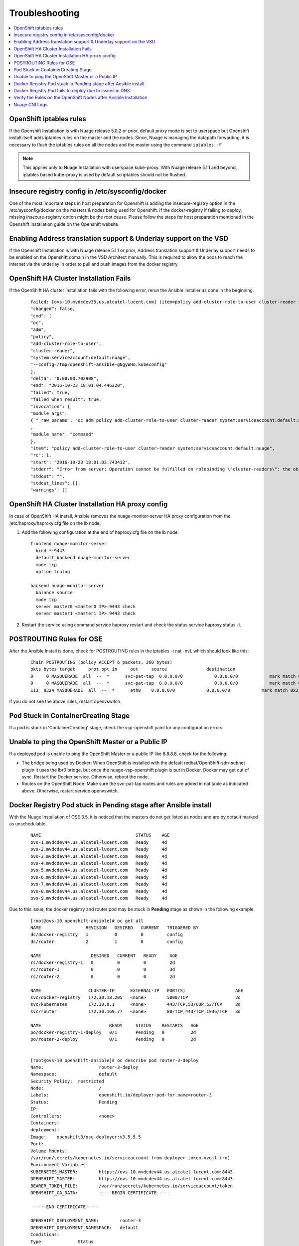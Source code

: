 
=======================
Troubleshooting
=======================

.. contents::
   :local:
   :depth: 3

OpenShift iptables rules
==========================

If the Openshift Installation is with Nuage release 5.0.2 or prior, default proxy mode is set to userspace but Openshift install itself adds iptables rules on the master and the nodes. Since, Nuage is managing the datapath forwarding, it is necessary to flush the iptables rules on all the nodes and the master using the command ``iptables -F`` 

.. Note:: This applies only to Nuage Installation with userspace kube-proxy. With Nuage release 5.1.1 and beyond, iptables based kube-proxy is used by default so iptables should not be flushed.

Insecure registry config in /etc/sysconfig/docker
==================================================

One of the most important steps in host preparation for Openshift is adding the insecure-registry option in the /etc/sysconfig/docker on the masters & nodes being used for Openshift. If the docker-registry if failing to deploy, missing insecure-registry option might be the root cause. Please follow the steps for host preparation mentioned in the Openshift Installation guide on the Openshift website

Enabling Address translation support & Underlay support on the VSD
===================================================================

If the Openshift Installation is with Nuage release 5.1.1 or prior, Address translation support & Underlay support needs to be enabled on the Openshift domain in the VSD Architect manually. This is required to allow the pods to reach the internet via the underlay in order to pull and push images from the docker registry


OpenShift HA Cluster Installation Fails
=========================================

If the OpenShift HA cluster installation fails with the following error, rerun the Ansible installer as done in the beginning.

   ::
   
     failed: [ovs-10.mvdcdev35.us.alcatel-lucent.com] (item=policy add-cluster-role-to-user cluster-reader system:serviceaccount:default:nuage) => {
     "changed": false, 
     "cmd": [
     "oc", 
     "adm", 
     "policy", 
     "add-cluster-role-to-user", 
     "cluster-reader", 
     "system:serviceaccount:default:nuage", 
     "--config=/tmp/openshift-ansible-gNgyWHo.kubeconfig"
     ], 
     "delta": "0:00:00.702908", 
     "end": "2016-10-23 18:01:04.446320", 
     "failed": true, 
     "failed_when_result": true, 
     "invocation": {
     "module_args":
     { "_raw_params": "oc adm policy add-cluster-role-to-user cluster-reader system:serviceaccount:default:nuage --config=/tmp/openshift-ansible-gNgyWHo.kubeconfig", "_uses_shell": false, "chdir": null, "creates": null, "executable": null, "removes": null, "warn": true    }
     , 
     "module_name": "command"
     }, 
     "item": "policy add-cluster-role-to-user cluster-reader system:serviceaccount:default:nuage", 
     "rc": 1, 
     "start": "2016-10-23 18:01:03.743412", 
     "stderr": "Error from server: Operation cannot be fulfilled on rolebinding \"cluster-readers\": the object has been modified; please apply your changes to the latest version and try again", 
     "stdout": "", 
     "stdout_lines": [], 
     "warnings": []

OpenShift HA Cluster Installation HA proxy config
=================================================

In case of OpenShift HA install, Ansible removes the nuage-monitor-server HA proxy configuration from the /etc/haproxy/haproxy.cfg file on the lb node. 

1. Add the following configuration at the end of haproxy.cfg file on the lb node: 

   ::

      frontend nuage-monitor-server 
        bind *:9443 
        default_backend nuage-monitor-server 
        mode tcp 
        option tcplog 

      backend nuage-monitor-server 
        balance source 
        mode tcp 
        server master0 <master0 IP>:9443 check 
        server master1 <master1 IP>:9443 check 

2. Restart the service using command service haproxy restart and check the status service haproxy status -l.

   
POSTROUTING Rules for OSE
==============================

After the Ansible Install is done, check for POSTROUTING rules in the iptables -t nat -nvL which should look like this:

   ::
   
      Chain POSTROUTING (policy ACCEPT 6 packets, 360 bytes)
      pkts bytes target     prot opt in     out     source               destination         
      0     0 MASQUERADE  all  --  *      svc-pat-tap  0.0.0.0/0            0.0.0.0/0            mark match 0x2/0x3
      0     0 MASQUERADE  all  --  *      svc-pat-tap  0.0.0.0/0            0.0.0.0/0            mark match 0x3/0x3
      113  8324 MASQUERADE  all  --  *      eth0    0.0.0.0/0            0.0.0.0/0            mark match 0x2/0x3

If you do not see the above rules, restart openvswitch. 

Pod Stuck in ContainerCreating Stage
======================================
If a pod is stuck in 'ContainerCreating' stage, check the vsp-openshift.yaml for any configuration errors.

Unable to ping the OpenShift Master or a Public IP
=======================================================
If a deployed pod is unable to ping the OpenShift Master or a public IP like 8.8.8.8, check for the following:

* The bridge being used by Docker: When OpenShift is installed with the default redhat/OpenShift-sdn-subnet plugin it uses the lbr0 bridge, but once the nuage-vsp-openshift plugin is put in Docker, Docker may get out of sync. Restart the Docker service. Otherwise, reboot the node.
* Routes on the OpenShift Node: Make sure the svc-pat-tap routes and rules are added in nat table as indicated above. Otherwise, restart service openvswitch.

Docker Registry Pod stuck in Pending stage after Ansible install
=================================================================

With the Nuage Installation of OSE 3.5, it is noticed that the masters do not get listed as nodes and are by default marked as unschedulable.

   ::
      
      NAME                                    STATUS    AGE
      ovs-1.mvdcdev44.us.alcatel-lucent.com   Ready     4d
      ovs-2.mvdcdev44.us.alcatel-lucent.com   Ready     4d
      ovs-3.mvdcdev44.us.alcatel-lucent.com   Ready     4d
      ovs-4.mvdcdev44.us.alcatel-lucent.com   Ready     4d
      ovs-5.mvdcdev44.us.alcatel-lucent.com   Ready     4d
      ovs-6.mvdcdev44.us.alcatel-lucent.com   Ready     4d
      ovs-7.mvdcdev44.us.alcatel-lucent.com   Ready     4d
      ovs-8.mvdcdev44.us.alcatel-lucent.com   Ready     4d
      ovs-9.mvdcdev44.us.alcatel-lucent.com   Ready     4d

Due to this issue, the docker registry and router pod may be stuck in **Pending** stage as shown in the following example. 

   :: 
  
      [root@ovs-10 openshift-ansible]# oc get all
      NAME                 REVISION   DESIRED   CURRENT   TRIGGERED BY
      dc/docker-registry   1          0         0         config
      dc/router            2          1         0         config
      
      NAME                   DESIRED   CURRENT   READY     AGE
      rc/docker-registry-1   0         0         0         2d
      rc/router-1            0         0         0         3d
      rc/router-2            0         0         0         2d

      NAME                  CLUSTER-IP      EXTERNAL-IP   PORT(S)                   AGE
      svc/docker-registry   172.30.18.205   <none>        5000/TCP                  2d
      svc/kubernetes        172.30.0.1      <none>        443/TCP,53/UDP,53/TCP     3d
      svc/router            172.30.169.77   <none>        80/TCP,443/TCP,1936/TCP   3d

      NAME                          READY     STATUS    RESTARTS   AGE
      po/docker-registry-1-deploy   0/1       Pending   0          2d
      po/router-2-deploy            0/1       Pending   0          2d

      
      [root@ovs-10 openshift-ansible]# oc describe pod router-3-deploy
      Name:			router-3-deploy
      Namespace:		default
      Security Policy:	restricted
      Node:			/
      Labels:			openshift.io/deployer-pod-for.name=router-3
      Status:			Pending
      IP:			
      Controllers:		<none>
      Containers:
      deployment:
      Image:	openshift3/ose-deployer:v3.5.5.5
      Port:	
      Volume Mounts:
      /var/run/secrets/kubernetes.io/serviceaccount from deployer-token-vvgjl (ro)
      Environment Variables:
      KUBERNETES_MASTER:	https://ovs-10.mvdcdev44.us.alcatel-lucent.com:8443
      OPENSHIFT_MASTER:		https://ovs-10.mvdcdev44.us.alcatel-lucent.com:8443
      BEARER_TOKEN_FILE:	/var/run/secrets/kubernetes.io/serviceaccount/token
      OPENSHIFT_CA_DATA:	-----BEGIN CERTIFICATE-----

       -----END CERTIFICATE-----

      OPENSHIFT_DEPLOYMENT_NAME:	router-3
      OPENSHIFT_DEPLOYMENT_NAMESPACE:	default
      Conditions:
      Type		Status
      PodScheduled 	False 
      Volumes:
      deployer-token-vvgjl:
      Type:	Secret (a volume populated by a Secret)
      SecretName:	deployer-token-vvgjl
      QoS Class:	BestEffort
      Tolerations:	<none>
      Events:
      FirstSeen	LastSeen	Count	From			SubObjectPath	Type		Reason			Message
      ---------	--------	-----	----			-------------	--------	------			-------
      52s		21s		7	{default-scheduler }			Warning		FailedScheduling	pod (router-3-deploy) failed to fit in any node
      fit failure summary on nodes : CheckServiceAffinity (9), MatchNodeSelector (9)

Delete and redeploy the registry pod. 


  .. Note:: The OpenShift recommended solution is to mark the master as schedulable. But it is not listed in oc get nodes when installation is done using Nuage openshift-ansible. So it cannot be marked as schedulable. Instead, follow the work around:

1. Delete the router dc, rc, pod, and svc and re-deploy using the following commands:

      oc delete dc/router; oc delete svc router; oc delete pod router-1-deploy
      
      oc delete dc/docker-registry; oc delete svc docker-registry

2. Delete and re-create the service accounts and role bindings.

      oc delete serviceaccount router;
      
      oadm policy remove-cluster-role-from-user cluster-reader system:serviceaccount:default:router
      
      oc delete clusterrolebinding router-router-role
      
      oc delete serviceaccount registry
      
      oc delete clusterrolebinding registry-registry-role

      oadm policy add-cluster-role-to-user \
      cluster-reader \
      system:serviceaccount:default:router

3. Redeploy the docker-registry and router pod using the following commands:

      oadm router router --replicas=1  --service-account=router
      
      oadm registry --config=/etc/origin/master/admin.kubeconfig

.. Note:: Every time the registry is recreated, its service IP changes and you need to restart the OpenShift master service.


Docker Registry Pod fails to deploy due to Issues in DNS
============================================================

When the Docker registry pod fails to deploy with a "dial i/o timeout," it could be a DNS issue. You need to verify the following:

* Make sure the OpenShift master when started is listening at 0.0.0.0:53 (in /var/log/messages). If not, there is a port conflict and needs to be resolved.
* If the DNS is functioning fine, then check the iptables MASQUERADE rules. Default needs to be present. You can check using the command iptables -t nat -nvL. An "iptables -F" and "iptables stop/start" followed by a openvswitch restart will help.


Verify the Rules on the OpenShift Nodes after Ansible Installation
=====================================================================
After the OpenShift nodes come up after the Ansible installation, perform the following steps to verify the rules on the nodes.

:Step 1: Check the rules on the nodes on a VRS by entering the following command:

         ::
         
             ovs-appctl bridge/dump-flows alubr0 | grep table_id=4
             
     
      The ideal output displays the following rules for OpenShift to function with the Nuage vsp-openshift plugin:

         ::
         
             [root@ovs-1 ~]# ovs-appctl bridge/dump-flows alubr0 | grep table_id=4
             table_id=4, duration=9s, n_packets=7425, cookie:0x2 n_bytes=644627, priority=0,actions=resubmit(,5)
             table_id=4, duration=9s, n_packets=6, cookie:0x2 n_bytes=509, priority=32768,ip,tun_id=0,nw_src=169.254.3.3,actions=resubmit(,5)
             table_id=4, duration=9s, n_packets=0, cookie:0x2 n_bytes=0, priority=32767,nw_src=169.254.3.3,nw_proto=17,actions=move:NXM_NX_TUN_IPV4_SRC[]->NXM_OF_IP_SRC[],learn(table=4,idle_timeout=60,priority=1,eth_type=0x800,nw_proto=17,NXM_OF_IP_SRC[]=NXM_OF_IP_DST[],NXM_OF_IP_DST[]=NXM_OF_IP_SRC[],NXM_OF_UDP_SRC[]=NXM_OF_UDP_DST[],NXM_OF_UDP_DST[]=NXM_OF_UDP_SRC[],load:0xa9fe0303->NXM_OF_IP_DST[],output:NXM_OF_IN_PORT[]),resubmit(,5)
             table_id=4, duration=9s, n_packets=0, cookie:0x2 n_bytes=0, priority=32767,nw_src=169.254.3.3,nw_proto=6,actions=move:NXM_NX_TUN_IPV4_SRC[]->NXM_OF_IP_SRC[],learn(table=4,idle_timeout=180,priority=1,eth_type=0x800,nw_proto=6,NXM_OF_IP_SRC[]=NXM_OF_IP_DST[],NXM_OF_IP_DST[]=NXM_OF_IP_SRC[],NXM_OF_TCP_SRC[]=NXM_OF_TCP_DST[],NXM_OF_TCP_DST[]=NXM_OF_TCP_SRC[],load:0xa9fe0303->NXM_OF_IP_DST[],output:NXM_OF_IN_PORT[]),resubmit(,5)
             
             
      If the above rules are missing from the OVS, and the output is shown as the following display, you need to perform the workaround provided in Step 2:
    
         ::
         
             [root@ovs-1 ~]# ovs-appctl bridge/dump-flows alubr0 | grep table_id=4
             table_id=4, duration=6697s, n_packets=7171, cookie:0x1 n_bytes=621164, priority=0,actions=resubmit(,5)
             
:Step 2: Perform the workaround on the primary controller for the rules to appear:

         ::
         
             *A:Dut-H# configure vswitch-controller shutdown 
             *A:Dut-H# configure vswitch-controller no shutdown
 
Nuage CNI Logs
===============

* Detailed logs for Nuage CNI plugin can be found at /var/log/cni/nuage-cni.log

* Detailed logs for Nuage CNI audit daemon can be found at /var/log/cni/nuage-daemon.log

